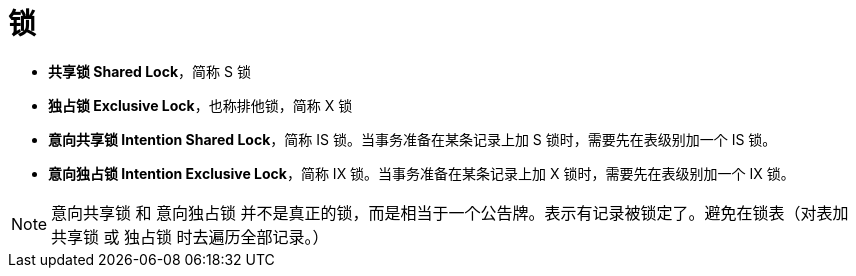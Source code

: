 [#locks]
= 锁

* *共享锁 Shared Lock*，简称 S 锁
* *独占锁 Exclusive Lock*，也称排他锁，简称 X 锁
* *意向共享锁 Intention Shared Lock*，简称 IS 锁。当事务准备在某条记录上加 S 锁时，需要先在表级别加一个 IS 锁。
* *意向独占锁 Intention Exclusive Lock*，简称 IX 锁。当事务准备在某条记录上加 X 锁时，需要先在表级别加一个 IX 锁。

NOTE: 意向共享锁 和 意向独占锁 并不是真正的锁，而是相当于一个公告牌。表示有记录被锁定了。避免在锁表（对表加 共享锁 或 独占锁 时去遍历全部记录。）
